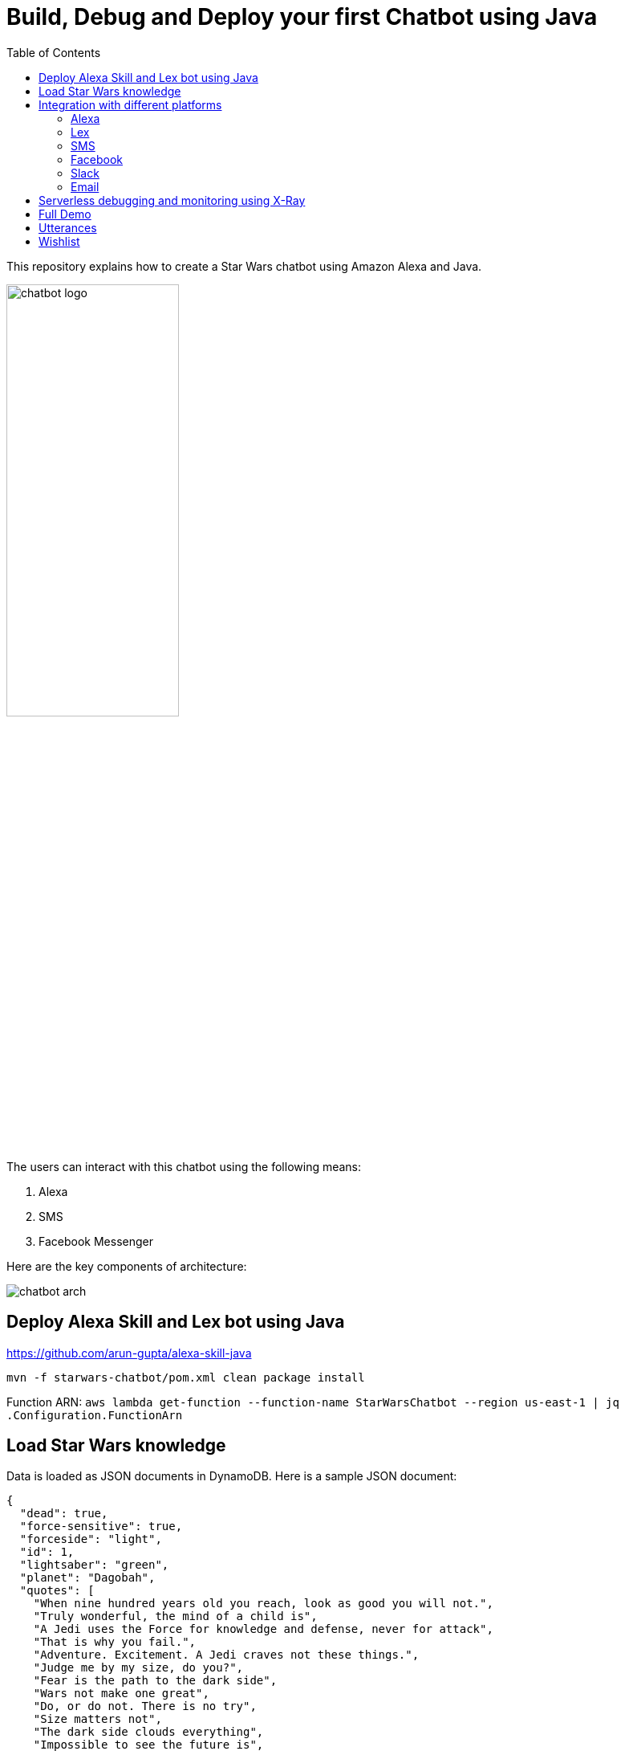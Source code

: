 :toc:

= Build, Debug and Deploy your first Chatbot using Java

This repository explains how to create a Star Wars chatbot using Amazon Alexa and Java.

image::images/chatbot-logo.png[width="50%"]

The users can interact with this chatbot using the following means:

. Alexa
. SMS
. Facebook Messenger

Here are the key components of architecture:

image::images/chatbot-arch.png[]

== Deploy Alexa Skill and Lex bot using Java

https://github.com/arun-gupta/alexa-skill-java

```
mvn -f starwars-chatbot/pom.xml clean package install
```

Function ARN: `aws lambda get-function --function-name StarWarsChatbot --region us-east-1 | jq .Configuration.FunctionArn`

== Load Star Wars knowledge

Data is loaded as JSON documents in DynamoDB. Here is a sample JSON document:

[source, json]
----
{
  "dead": true,
  "force-sensitive": true,
  "forceside": "light",
  "id": 1,
  "lightsaber": "green",
  "planet": "Dagobah",
  "quotes": [
    "When nine hundred years old you reach, look as good you will not.",
    "Truly wonderful, the mind of a child is",
    "A Jedi uses the Force for knowledge and defense, never for attack",
    "That is why you fail.",
    "Adventure. Excitement. A Jedi craves not these things.",
    "Judge me by my size, do you?",
    "Fear is the path to the dark side",
    "Wars not make one great",
    "Do, or do not. There is no try",
    "Size matters not",
    "The dark side clouds everything",
    "Impossible to see the future is",
    "Clear your mind must be",
    "Much to learn you still have ... my old padawan"
  ],
  "weapon": "lightsaber",
  "whoami": "Yoda"
}
----

Create Global Secondary Index on `whoami`

== Integration with different platforms

=== Alexa

. Test using http://echosim.io or Alexa

=== Lex

http://docs.aws.amazon.com/lex/latest/dg/using-lambda.html

image::images/lexbot.png[width="50%"]

=== SMS

. Send a message to 408-913-9827

image::images/sms.png[width="50%"]

Details: https://docs.aws.amazon.com/lex/latest/dg/twilio-bot-association.html

=== Facebook

. Like https://www.facebook.com/Star-Wars-Chatbot-124902658243108/
. From messenger.com, send a message to this page

image::images/facebook.png[width="50%"]

Details: http://docs.aws.amazon.com/lex/latest/dg/fb-bot-association.html

=== Slack

Get yourself invited:  https://join.slack.com/t/starwarschatbot/shared_invite/MjM4OTU2MTEwMTE0LTE1MDUwOTgzMzItYzZmMjFhYTNiNA

image::images/slack.png[width="50%"]

Details: https://docs.aws.amazon.com/lex/latest/dg/slack-bot-association.html

=== Email

. https://github.com/arun-gupta/chatbot/issues/4[Jabber]

== Serverless debugging and monitoring using X-Ray

== Full Demo

== Utterances

Use phrase `Ask Star Wars` for Alexa, otherwise just the text as is:

. what planet is {character} lightsaber
. what color is {character} ligthsaber
. Tell me a {character} quote

== Wishlist

. https://github.com/arun-gupta/chatbot/issues/2[CI/CD pipeline for Chatbot using CodePipeline]

